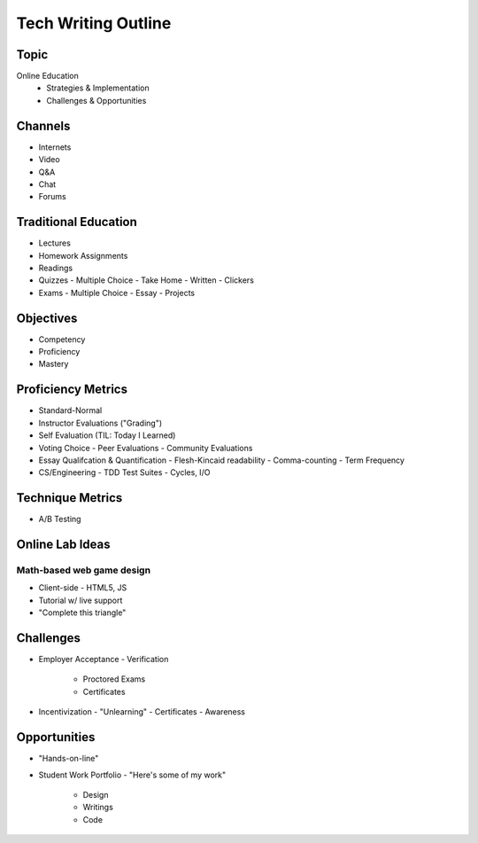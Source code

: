 Tech Writing Outline
++++++++++++++++++++++

Topic
======
Online Education
 - Strategies & Implementation
 - Challenges & Opportunities

Channels
========
- Internets
- Video
- Q&A
- Chat
- Forums

Traditional Education
======================
- Lectures
- Homework Assignments
- Readings
- Quizzes
  - Multiple Choice
  - Take Home
  - Written
  - Clickers
- Exams
  - Multiple Choice
  - Essay
  - Projects

Objectives
============
- Competency
- Proficiency
- Mastery

Proficiency Metrics
====================
- Standard-Normal
- Instructor Evaluations ("Grading")
- Self Evaluation (TIL: Today I Learned)
- Voting Choice
  - Peer Evaluations
  - Community Evaluations
- Essay Qualifcation & Quantification
  - Flesh-Kincaid readability
  - Comma-counting
  - Term Frequency
- CS/Engineering
  - TDD Test Suites
  - Cycles, I/O

Technique Metrics
==================
- A/B Testing

Online Lab Ideas
==================
Math-based web game design
----------------------------
- Client-side
  - HTML5, JS
- Tutorial w/ live support
- "Complete this triangle"

Challenges
===========
- Employer Acceptance
  - Verification
    - Proctored Exams
    - Certificates
- Incentivization
  - "Unlearning"
  - Certificates
  - Awareness

Opportunities
==============
- "Hands-on-line"
- Student Work Portfolio
  - "Here's some of my work"
    - Design
    - Writings
    - Code
